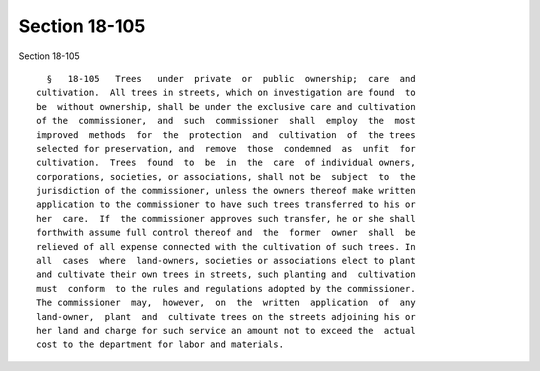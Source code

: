 Section 18-105
==============

Section 18-105 ::    
        
     
        §   18-105   Trees   under  private  or  public  ownership;  care  and
      cultivation.  All trees in streets, which on investigation are found  to
      be  without ownership, shall be under the exclusive care and cultivation
      of the  commissioner,  and  such  commissioner  shall  employ  the  most
      improved  methods  for  the  protection  and  cultivation  of  the trees
      selected for preservation, and  remove  those  condemned  as  unfit  for
      cultivation.  Trees  found  to  be  in  the  care  of individual owners,
      corporations, societies, or associations, shall not be  subject  to  the
      jurisdiction of the commissioner, unless the owners thereof make written
      application to the commissioner to have such trees transferred to his or
      her  care.  If  the commissioner approves such transfer, he or she shall
      forthwith assume full control thereof and  the  former  owner  shall  be
      relieved of all expense connected with the cultivation of such trees. In
      all  cases  where  land-owners, societies or associations elect to plant
      and cultivate their own trees in streets, such planting and  cultivation
      must  conform  to the rules and regulations adopted by the commissioner.
      The commissioner  may,  however,  on  the  written  application  of  any
      land-owner,  plant  and  cultivate trees on the streets adjoining his or
      her land and charge for such service an amount not to exceed the  actual
      cost to the department for labor and materials.
    
    
    
    
    
    
    